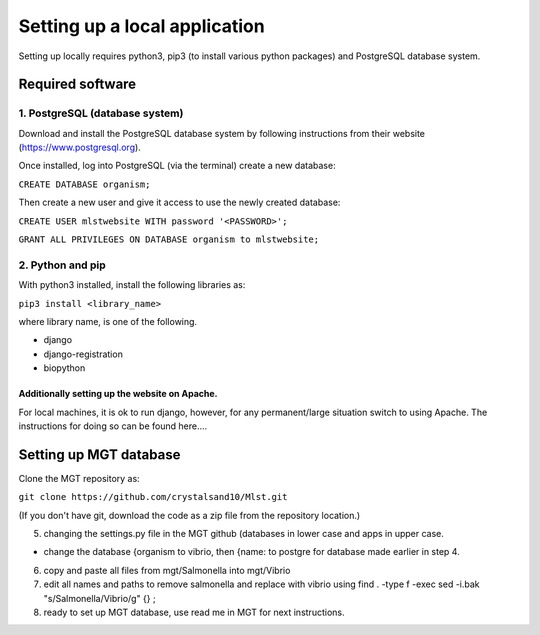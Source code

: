 ***********************************************
Setting up a local application
***********************************************

Setting up locally requires python3, pip3 (to install various python packages) and PostgreSQL database system.


===========================
Required software
===========================


1. PostgreSQL (database system)
---------------------------------

Download and install the PostgreSQL database system by following instructions from their website (https://www.postgresql.org).

Once installed, log into PostgreSQL (via the terminal) create a new database:

``CREATE DATABASE organism;``


Then create a new user and give it access to use the newly created database:

``CREATE USER mlstwebsite WITH password '<PASSWORD>';``

``GRANT ALL PRIVILEGES ON DATABASE organism to mlstwebsite;``


2. Python and pip
------------------

With python3 installed, install the following libraries as:

``pip3 install <library_name>``

where library name, is one of the following.

* django
* django-registration
* biopython


Additionally setting up the website on Apache.
^^^^^^^^^^^^^^^^^^^^^^^^^^^^^^^^^^^^^^^^^^^^^^
For local machines, it is ok to run django, however, for any permanent/large situation switch to using Apache. The instructions for doing so can be found here....



===========================
Setting up MGT database
===========================

Clone the MGT repository as:

``git clone https://github.com/crystalsand10/Mlst.git``

(If you don't have git, download the code as a zip file from the repository location.)

5. changing the settings.py file in the MGT github (databases in lower case and apps in upper case.

- change the database {organism to vibrio, then {name: to postgre for database made earlier in step 4.



6. copy and paste all files from mgt/Salmonella into mgt/Vibrio



7. edit all names and paths to remove salmonella and replace with vibrio using find . -type f -exec sed -i.bak "s/Salmonella/Vibrio/g" {} \;



8. ready to set up MGT database, use read me in MGT for next instructions.
